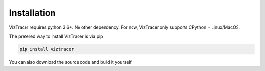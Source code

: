 Installation
============

VizTracer requires python 3.6+. No other dependency. For now, VizTracer only supports CPython + Linux/MacOS. 

The prefered way to install VizTracer is via pip

.. code-block::

    pip install viztracer


You can also download the source code and build it yourself.